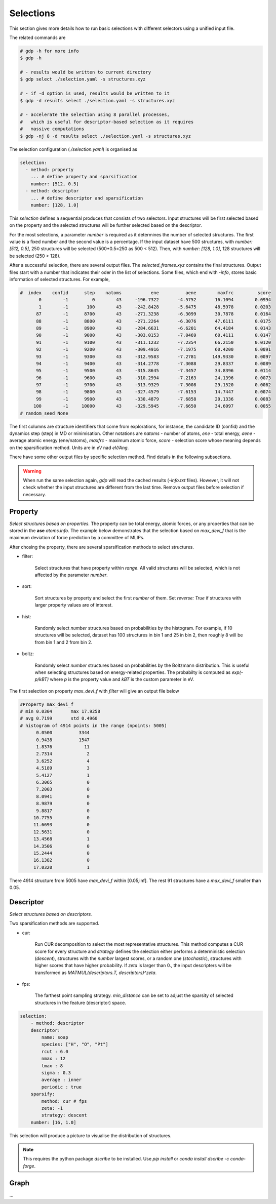 Selections
==========

This section gives more details how to run basic selections with different selectors
using a unified input file.

The related commands are 

.. code-block:: shell

    # gdp -h for more info
    $ gdp -h

    # - results would be written to current directory
    $ gdp select ./selection.yaml -s structures.xyz

    # - if -d option is used, results would be written to it
    $ gdp -d results select ./selection.yaml -s structures.xyz

    # - accelerate the selection using 8 parallel processes,
    #   which is useful for descriptor-based selection as it requires
    #   massive computations
    $ gdp -nj 8 -d results select ./selection.yaml -s structures.xyz

The selection configuration (`./selection.yaml`) is organised as

.. code-block:: yaml

    selection:
      - method: property
        ... # define property and sparsification
        number: [512, 0.5]
      - method: descriptor
        ... # define descriptor and sparsification
        number: [128, 1.0]

This `selection` defines a sequential produces that consists of two selectors. 
Input structures will be first selected based on the property and the selected 
structures will be further selected based on the descriptor.

For the most selections, a parameter `number` is required as it determines the number of 
selected structures. The first value is a fixed number and the second value is a percentage. 
If the input dataset have 500 structures, with `number: [512, 0.5]`, 250 structures will be 
selected (500*0.5=250 as 500 < 512). Then, with `number: [128, 1.0]`, 128 structures will be 
selected (250 > 128).

After a successful selection, there are several output files. The `selected_frames.xyz` 
contains the final structures. Output files start with a number that indicates their 
oder in the list of selections. Some files, which end with `-info`, stores basic information 
of selected structures. For example, 

.. code-block:: shell

    #  index    confid      step    natoms           ene          aene        maxfrc         score
           0        -1         0        43     -196.7322       -4.5752       16.1094        0.0994
           1        -1       100        43     -242.8428       -5.6475       48.5978        0.0203
          87        -1      8700        43     -271.3238       -6.3099       30.7878        0.0164
          88        -1      8800        43     -271.2264       -6.3076       47.6111        0.0175
          89        -1      8900        43     -284.6631       -6.6201       64.4184        0.0143
          90        -1      9000        43     -303.0153       -7.0469       60.4111        0.0147
          91        -1      9100        43     -311.1232       -7.2354       66.2150        0.0120
          92        -1      9200        43     -309.4916       -7.1975       60.4200        0.0091
          93        -1      9300        43     -312.9583       -7.2781      149.9330        0.0097
          94        -1      9400        43     -314.2778       -7.3088       29.8337        0.0089
          95        -1      9500        43     -315.8645       -7.3457       34.8396        0.0114
          96        -1      9600        43     -310.2994       -7.2163       24.1396        0.0073
          97        -1      9700        43     -313.9329       -7.3008       29.1520        0.0062
          98        -1      9800        43     -327.4579       -7.6153       14.7447        0.0074
          99        -1      9900        43     -330.4879       -7.6858       20.1336        0.0083
         100        -1     10000        43     -329.5945       -7.6650       34.6097        0.0055
    # random_seed None

The first columns are structure identifiers that come from explorations, for instance, 
the candidate ID (confid) and the dynamics step (step) in MD or minimisation. Other notations are `natoms` - number of atoms, `ene` - total energy, `aene` - 
average atomic energy (ene/natoms), `maxfrc` - maximum atomic force, `score` - selection 
score whose meaning depends on the sparsification method. Units are in `eV` nad `eV/Ang`.

There have some other output files by specific selection method. Find details in the following 
subsections.

.. warning::

    When run the same selection again, `gdp` will read the cached results (`-info.txt` files).
    However, it will not check whether the input structures are different from the last time. 
    Remove output files before selection if necessary.


Property
--------

`Select structures based on properties.` The property can be total energy, atomic forces, or 
any properties that can be stored in the **ase** `atoms.info`. The example below demonstrates 
that the selection based on `max_devi_f` that is the maximum deviation of force prediction by 
a committee of MLIPs.

After chosing the property, there are several sparsification methods to select structures.

- filter: 
  
    Select structures that have property within `range`. All valid structures will be 
    selected, which is not affected by the parameter `number`.

- sort: 

    Sort structures by property and select the first `number` of them. Set `reverse: True` 
    if structures with larger property values are of interest.

- hist: 

    Randomly select `number` structures based on probabilities by the histogram.
    For example, if 10 structures will be selected, dataset has 100 structures in
    bin 1 and 25 in bin 2, then roughly 8 will be from bin 1 and 2 from bin 2.

- boltz: 
 
    Randomly select `number` structures based on probabilities by the Boltzmann distribution. 
    This is useful when selecting structures based on energy-related properties. 
    The probabilty is computed as `exp(-p/kBT)` where `p` is the property value 
    and `kBT` is the custom parameter in eV.

.. code-block:: yaml
    :emphasize-lines: 7, 13

    selection:
      - method: property
        properties:
          max_devi_f:
            range: [0.05, null]
            nbins: 20
            sparsify: filter
      - method: property
        properties:
          max_devi_f:
            range: [0.05, 0.25]
            nbins: 20
            sparsify: hist
        number: [256, 1.0]


The first selection on property `max_devi_f` with `filter` will give an output file 
below

.. code-block:: yaml

    #Property max_devi_f
    # min 0.0304       max 17.9258
    # avg 0.7199       std 0.4960
    # histogram of 4914 points in the range (npoints: 5005)
          0.0500          3344
          0.9438          1547
          1.8376            11
          2.7314             2
          3.6252             4
          4.5189             3
          5.4127             1
          6.3065             0
          7.2003             0
          8.0941             0
          8.9879             0
          9.8817             0
         10.7755             0
         11.6693             0
         12.5631             0
         13.4568             1
         14.3506             0
         15.2444             0
         16.1382             0
         17.0320             1

There 4914 structure from 5005 have `max_devi_f` within [0.05,inf]. The rest 91 
structures have a `max_devi_f` smaller than 0.05.
        

Descriptor
----------

`Select structures based on descriptors.` 

Two sparsification methods are supported.

- cur:

    Run CUR decomposition to select the most representative structures. This method 
    computes a CUR score for every structure and `strategy` defines the selection 
    either performs a deterministic selection (`descent`), structures with the `number` largest scores, 
    or a random one (`stochastic`), structures with higher scores that have higher probability. 
    If `zeta` is larger than 0., the input descripters will be transformed as 
    `MATMUL(descriptors.T, descriptors)^zeta`.

- fps:

    The farthest point sampling strategy. `min_distance` can be set to adjust the 
    sparsity of selected structures in the feature (descriptor) space.

.. code-block:: yaml

    selection:
        - method: descriptor
        descriptor:
            name: soap
            species: ["H", "O", "Pt"]
            rcut : 6.0
            nmax : 12
            lmax : 8
            sigma : 0.3
            average : inner
            periodic : true
        sparsify:
            method: cur # fps
            zeta: -1
            strategy: descent
        number: [16, 1.0]

.. |dscribe| image:: ../../assets/dscribe.png
    :width: 400

This selection will produce a picture to visualise the distribution of structures.

    |dscribe|

.. note:: 

    This requires the python package `dscribe` to be installed. Use `pip install` or 
    `conda install dscribe -c conda-forge`.

Graph
-----

...